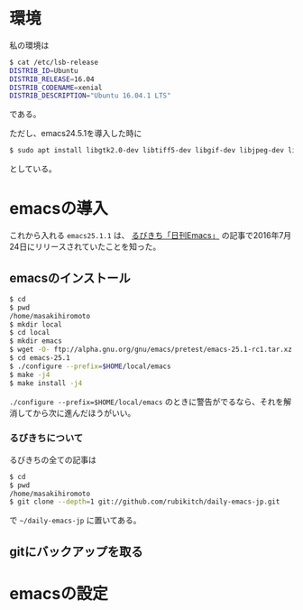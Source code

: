 * 環境
私の環境は
#+BEGIN_SRC sh
$ cat /etc/lsb-release
DISTRIB_ID=Ubuntu
DISTRIB_RELEASE=16.04
DISTRIB_CODENAME=xenial
DISTRIB_DESCRIPTION="Ubuntu 16.04.1 LTS"
#+END_SRC
である。

ただし、emacs24.5.1を導入した時に
#+BEGIN_SRC sh
$ sudo apt install libgtk2.0-dev libtiff5-dev libgif-dev libjpeg-dev libpng12-dev libxpm-dev libncurses-dev
#+END_SRC
としている。

* emacsの導入
これから入れる
=emacs25.1.1=
は、
[[http://rubikitch.com/2016/07/26/emacs-251rc1/][るびきち「日刊Emacs」]]
の記事で2016年7月24日にリリースされていたことを知った。
** emacsのインストール
#+BEGIN_SRC sh
$ cd
$ pwd
/home/masakihiromoto 
$ mkdir local
$ cd local
$ mkdir emacs
$ wget -O- ftp://alpha.gnu.org/gnu/emacs/pretest/emacs-25.1-rc1.tar.xz | tar xJf -
$ cd emacs-25.1
$ ./configure --prefix=$HOME/local/emacs
$ make -j4
$ make install -j4
#+END_SRC

=./configure --prefix=$HOME/local/emacs=
のときに警告がでるなら、それを解消してから次に進んだほうがいい。

*** るびきちについて
るびきちの全ての記事は
#+BEGIN_SRC sh
$ cd
$ pwd
/home/masakihiromoto 
$ git clone --depth=1 git://github.com/rubikitch/daily-emacs-jp.git
#+END_SRC
で
=~/daily-emacs-jp=
に置いてある。
** gitにバックアップを取る

* emacsの設定


